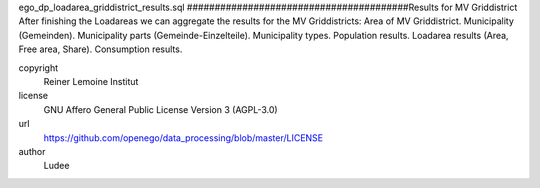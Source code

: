 .. AUTOGENERATED - DO NOT TOUCH!

ego_dp_loadarea_griddistrict_results.sql
########################################Results for MV Griddistrict
After finishing the Loadareas we can aggregate the results for the MV Griddistricts:
Area of MV Griddistrict.
Municipality (Gemeinden).
Municipality parts (Gemeinde-Einzelteile).
Municipality types.
Population results.
Loadarea results (Area, Free area, Share).
Consumption results.


copyright
  Reiner Lemoine Institut

license
  GNU Affero General Public License Version 3 (AGPL-3.0)

url
  https://github.com/openego/data_processing/blob/master/LICENSE

author
  Ludee

